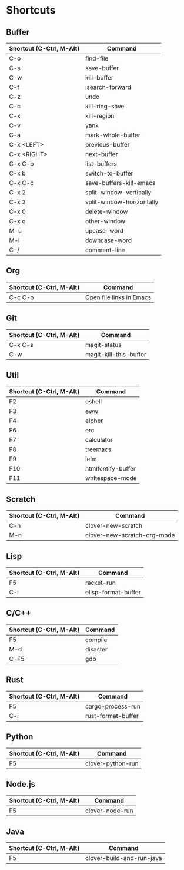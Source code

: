* Shortcuts

** Buffer

|------------------------+---------------------------|
|Shortcut (C-Ctrl, M-Alt)|Command                    |
|------------------------+---------------------------|
|C-o                     |find-file                  |
|C-s                     |save-buffer                |
|C-w                     |kill-buffer                |
|C-f                     |isearch-forward            |
|C-z                     |undo                       |
|C-c                     |kill-ring-save             |
|C-x                     |kill-region                |
|C-v                     |yank                       |
|C-a                     |mark-whole-buffer          |
|C-x <LEFT>              |previous-buffer            |
|C-x <RIGHT>             |next-buffer                |
|C-x C-b                 |list-buffers               |
|C-x b                   |switch-to-buffer           |
|C-x C-c                 |save-buffers-kill-emacs    |
|C-x 2                   |split-window-vertically    |
|C-x 3                   |split-window-horizontally  |
|C-x 0                   |delete-window              |
|C-x o                   |other-window               |
|M-u                     |upcase-word                |
|M-l                     |downcase-word              |
|C-/                     |comment-line               |
|------------------------+---------------------------|

** Org
|------------------------+---------------------------|
|Shortcut (C-Ctrl, M-Alt)|Command                    |
|------------------------+---------------------------|
|C-c C-o                 |Open file links in Emacs   |
|------------------------+---------------------------|

** Git

|------------------------+---------------------------|
|Shortcut (C-Ctrl, M-Alt)|Command                    |
|------------------------+---------------------------|
|C-x C-s                 |magit-status               |
|C-w                     |magit-kill-this-buffer     |
|------------------------|---------------------------|

** Util

|------------------------+---------------------------|
|Shortcut (C-Ctrl, M-Alt)|Command                    |
|------------------------+---------------------------|
|F2                      |eshell                     |
|F3                      |eww                        |
|F4                      |elpher                     |
|F6                      |erc                        |
|F7                      |calculator                 |
|F8                      |treemacs                   |
|F9                      |ielm                       |
|F10                     |htmlfontify-buffer         |
|F11                     |whitespace-mode            |
|------------------------+---------------------------|

** Scratch

|------------------------+---------------------------|
|Shortcut (C-Ctrl, M-Alt)|Command                    |
|------------------------+---------------------------|
|C-n                     |clover-new-scratch         |
|M-n                     |clover-new-scratch-org-mode|
|------------------------+---------------------------|

** Lisp

|------------------------+---------------------------|
|Shortcut (C-Ctrl, M-Alt)|Command                    |
|------------------------+---------------------------|
|F5                      |racket-run                 |
|C-i                     |elisp-format-buffer        |
|------------------------+---------------------------|

** C/C++

|------------------------+---------------------------|
|Shortcut (C-Ctrl, M-Alt)|Command                    |
|------------------------+---------------------------|
|F5                      |compile                    |
|M-d                     |disaster                   |
|C-F5                    |gdb                        |
|------------------------+---------------------------|

** Rust

|------------------------+---------------------------|
|Shortcut (C-Ctrl, M-Alt)|Command                    |
|------------------------+---------------------------|
|F5                      |cargo-process-run          |
|C-i                     |rust-format-buffer         |
|------------------------+---------------------------|

** Python

|------------------------+---------------------------|
|Shortcut (C-Ctrl, M-Alt)|Command                    |
|------------------------+---------------------------|
|F5                      |clover-python-run          |
|------------------------+---------------------------|

** Node.js

|------------------------+---------------------------|
|Shortcut (C-Ctrl, M-Alt)|Command                    |
|------------------------+---------------------------|
|F5                      |clover-node-run            |
|------------------------+---------------------------|

** Java

|------------------------+---------------------------|
|Shortcut (C-Ctrl, M-Alt)|Command                    |
|------------------------+---------------------------|
|F5                      |clover-build-and-run-java  |
|------------------------+---------------------------|
